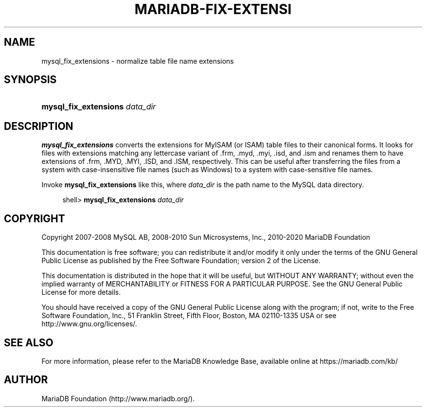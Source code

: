 '\" t
.\"
.TH "\FBMARIADB-FIX-EXTENSI" "1" "15 May 2020" "MariaDB 10\&.10" "MariaDB Database System"
.\" -----------------------------------------------------------------
.\" * set default formatting
.\" -----------------------------------------------------------------
.\" disable hyphenation
.nh
.\" disable justification (adjust text to left margin only)
.ad l
.\" -----------------------------------------------------------------
.\" * MAIN CONTENT STARTS HERE *
.\" -----------------------------------------------------------------
.\" mysql_fix_extensions
.SH "NAME"
mysql_fix_extensions \- normalize table file name extensions
.SH "SYNOPSIS"
.HP \w'\fBmysql_fix_extensions\ \fR\fB\fIdata_dir\fR\fR\ 'u
\fBmysql_fix_extensions \fR\fB\fIdata_dir\fR\fR
.SH "DESCRIPTION"
.PP
\fBmysql_fix_extensions\fR
converts the extensions for
MyISAM
(or
ISAM) table files to their canonical forms\&. It looks for files with extensions matching any lettercase variant of
\&.frm,
\&.myd,
\&.myi,
\&.isd, and
\&.ism
and renames them to have extensions of
\&.frm,
\&.MYD,
\&.MYI,
\&.ISD, and
\&.ISM, respectively\&. This can be useful after transferring the files from a system with case\-insensitive file names (such as Windows) to a system with case\-sensitive file names\&.
.PP
Invoke
\fBmysql_fix_extensions\fR
like this, where
\fIdata_dir\fR
is the path name to the MySQL data directory\&.
.sp
.if n \{\
.RS 4
.\}
.nf
shell> \fBmysql_fix_extensions \fR\fB\fIdata_dir\fR\fR
.fi
.if n \{\
.RE
.\}
.SH "COPYRIGHT"
.br
.PP
Copyright 2007-2008 MySQL AB, 2008-2010 Sun Microsystems, Inc., 2010-2020 MariaDB Foundation
.PP
This documentation is free software; you can redistribute it and/or modify it only under the terms of the GNU General Public License as published by the Free Software Foundation; version 2 of the License.
.PP
This documentation is distributed in the hope that it will be useful, but WITHOUT ANY WARRANTY; without even the implied warranty of MERCHANTABILITY or FITNESS FOR A PARTICULAR PURPOSE. See the GNU General Public License for more details.
.PP
You should have received a copy of the GNU General Public License along with the program; if not, write to the Free Software Foundation, Inc., 51 Franklin Street, Fifth Floor, Boston, MA 02110-1335 USA or see http://www.gnu.org/licenses/.
.sp
.SH "SEE ALSO"
For more information, please refer to the MariaDB Knowledge Base, available online at https://mariadb.com/kb/
.SH AUTHOR
MariaDB Foundation (http://www.mariadb.org/).

